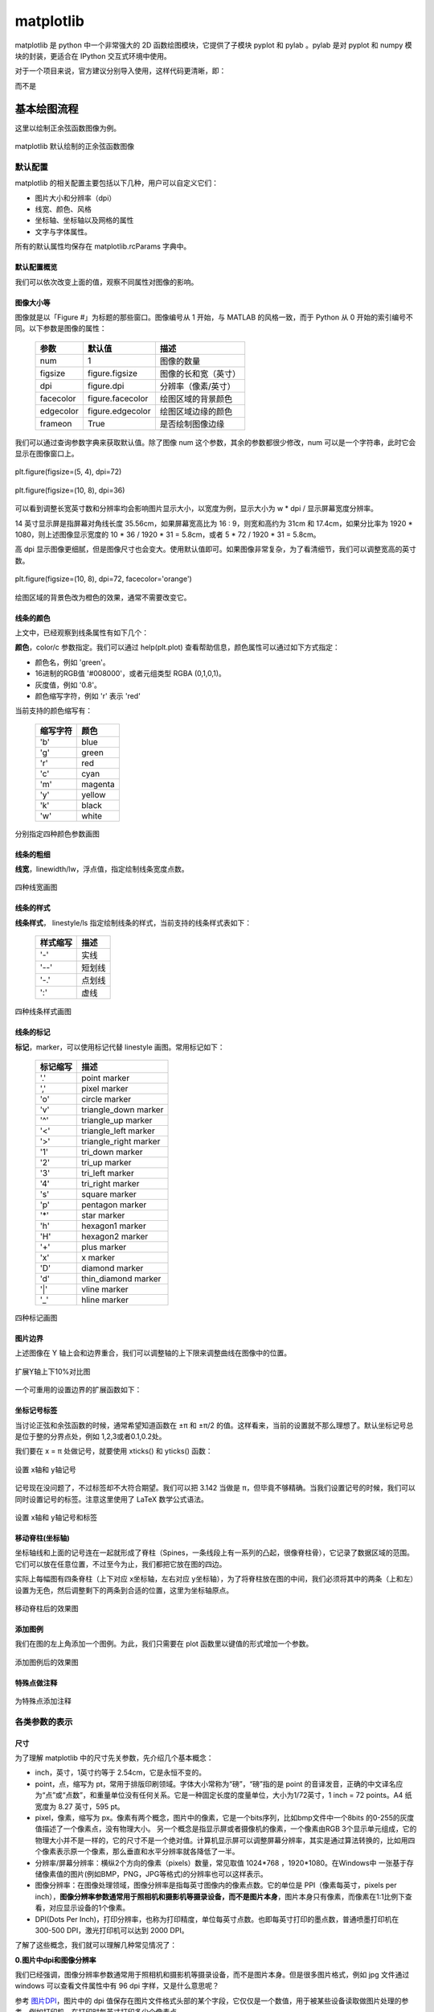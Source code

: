 matplotlib
================

matplotlib 是 python 中一个非常强大的 2D 函数绘图模块，它提供了子模块 pyplot 和 pylab 。pylab 是对 pyplot 和 numpy 模块的封装，更适合在 IPython 交互式环境中使用。

对于一个项目来说，官方建议分别导入使用，这样代码更清晰，即：

.. code-block:: python
  :linenos:
  :lineno-start: 0

  import numpy as np
  import matplotlib.pyplot as plt

而不是

.. code-block:: python
  :linenos:
  :lineno-start: 0

  import pylab as pl

基本绘图流程
------------------

这里以绘制正余弦函数图像为例。

.. code-block:: python
  :linenos:
  :lineno-start: 0
  
  # 分别导入 numpy 和 pyplot 模块
  import numpy as np
  import matplotlib.pyplot as plt
  
  # 生成 X 坐标，256个采样值足够图像平滑
  X = np.linspace(-np.pi, np.pi, 256, endpoint=True)

  # 生成 Y 坐标
  C,S = np.cos(X), np.sin(X)
  
  # 绘制正余弦
  plt.plot(X,S)
  plt.plot(X,C)
  
  # 显示图像
  plt.show()

.. figure:: imgs/sincos0.png
  :scale: 80%
  :align: center
  :alt: sincos0
  
  matplotlib 默认绘制的正余弦函数图像

默认配置
~~~~~~~~~~~~

matplotlib 的相关配置主要包括以下几种，用户可以自定义它们：

- 图片大小和分辨率（dpi）
- 线宽、颜色、风格
- 坐标轴、坐标轴以及网格的属性
- 文字与字体属性。

所有的默认属性均保存在 matplotlib.rcParams 字典中。

默认配置概览
`````````````

.. code-block:: python
  :linenos:
  :lineno-start: 0
  
  X = np.linspace(-np.pi, np.pi, 256, endpoint=True)
  C,S = np.cos(X), np.sin(X)

  # 创建一个宽10，高8 英寸（inches，1inch = 2.54cm）的图，并设置分辨率为72 (每英寸像素点数)
  plt.figure(figsize=(10, 8), dpi=72)

  # 创建一个新的 1 * 1 的子图，接下来的图样绘制在其中的第 1 块（也是唯一的一块）
  plt.subplot(1,1,1)
  
  # 绘制正弦曲线，使用绿色的、连续的、宽度为 1 （像素）的线条
  plt.plot(X, S, color="orange", linewidth=1.0, linestyle="-")
  
  # 绘制余弦曲线，使用蓝色的、连续的、宽度为 1 （像素）的线条
  plt.plot(X, C, color="blue", linewidth=1.0, linestyle="-")
  
  # 设置 x轴的上下限
  plt.xlim(-np.pi, np.pi)
  
  # 设置 x轴记号
  plt.xticks(np.linspace(-4, 4, 9, endpoint=True))
  
  # 设置 y轴的上下限
  plt.ylim(-1.0, 1.0)
  
  # 设置 y轴记号
  plt.yticks(np.linspace(-1, 1, 5, endpoint=True))
  
  # 在屏幕上显示
  plt.show()

我们可以依次改变上面的值，观察不同属性对图像的影响。

图像大小等
`````````````   

图像就是以「Figure #」为标题的那些窗口。图像编号从 1 开始，与 MATLAB 的风格一致，而于 Python 从 0 开始的索引编号不同。以下参数是图像的属性：

  ============= =================== ===========
  参数            默认值	          描述
  ============= =================== ===========
  num             1                 图像的数量
  figsize         figure.figsize    图像的长和宽（英寸）
  dpi             figure.dpi        分辨率（像素/英寸）
  facecolor       figure.facecolor  绘图区域的背景颜色
  edgecolor       figure.edgecolor  绘图区域边缘的颜色
  frameon         True              是否绘制图像边缘
  ============= =================== ===========

.. code-block:: python
  :linenos:
  :lineno-start: 0
  
  import matplotlib as mpl
  
  figparams = ['figsize', 'dpi', 'facecolor', 'edgecolor']
  for para in figparams:
      name = 'figure.' + para
      print(name + '\t:', mpl.rcParams[name])
  
  >>>
  figure.figsize  : [10.0, 8.0]
  figure.dpi      : 72.0
  figure.facecolor        : white
  figure.edgecolor        : white

我们可以通过查询参数字典来获取默认值。除了图像 num 这个参数，其余的参数都很少修改，num 可以是一个字符串，此时它会显示在图像窗口上。

.. figure:: imgs/sincosfg0.png
  :scale: 100%
  :align: center
  :alt: sincosfg0
  
  plt.figure(figsize=(5, 4), dpi=72)
  
.. figure:: imgs/sincosfg1.png
  :scale: 100%
  :align: center
  :alt: sincosfg1
  
  plt.figure(figsize=(10, 8), dpi=36)

可以看到调整长宽英寸数和分辨率均会影响图片显示大小，以宽度为例，显示大小为 w * dpi / 显示屏幕宽度分辨率。

14 英寸显示屏是指屏幕对角线长度 35.56cm，如果屏幕宽高比为 16 : 9，则宽和高约为 31cm 和 17.4cm，如果分比率为 1920 * 1080，则上述图像显示宽度的
10 * 36 / 1920 * 31 = 5.8cm，或者 5 * 72 / 1920 * 31 = 5.8cm。

高 dpi 显示图像更细腻，但是图像尺寸也会变大。使用默认值即可。如果图像非常复杂，为了看清细节，我们可以调整宽高的英寸数。

.. figure:: imgs/sincosfg2.png
  :scale: 80%
  :align: center
  :alt: sincosfg1
    
  plt.figure(figsize=(10, 8), dpi=72, facecolor='orange')

绘图区域的背景色改为橙色的效果，通常不需要改变它。

线条的颜色
````````````` 

.. code-block:: python
  :linenos:
  :lineno-start: 0
  
  plt.plot(X, S, color="orange", linewidth=1.0, linestyle="-")
  
上文中，已经观察到线条属性有如下几个：

**颜色**，color/c 参数指定。我们可以通过 help(plt.plot) 查看帮助信息，颜色属性可以通过如下方式指定：

- 颜色名，例如 'green'。
- 16进制的RGB值 '#008000'，或者元组类型 RGBA (0,1,0,1)。
- 灰度值，例如 '0.8'。
- 颜色缩写字符，例如 'r' 表示 'red'

当前支持的颜色缩写有：

  ==========  ========
  缩写字符    颜色
  ==========  ========
  'b'         blue
  'g'         green
  'r'         red
  'c'         cyan
  'm'         magenta
  'y'         yellow
  'k'         black
  'w'         white
  ==========  ========

.. code-block:: python
  :linenos:
  :lineno-start: 0

  plt.subplot(2,2,1)
  plt.plot(X, S, color='orange', linewidth=1.0, linestyle="-")
  plt.subplot(2,2,2)
  plt.plot(X, S, color='b', linewidth=1.0, linestyle="-")
  plt.subplot(2,2,3)
  plt.plot(X, S, color='0.8', linewidth=1.0, linestyle="-")
  plt.subplot(2,2,4)
  plt.plot(X, S, color='#003333', linewidth=1.0, linestyle="-")
  
.. figure:: imgs/sincolor0.png
  :scale: 80%
  :align: center
  :alt: sincolor0
  
  分别指定四种颜色参数画图

线条的粗细
`````````````

**线宽**，linewidth/lw，浮点值，指定绘制线条宽度点数。

.. code-block:: python
  :linenos:
  :lineno-start: 0
  
  plt.subplot(2,2,1)
  plt.plot(X, S, color='blue', linewidth=0.5, linestyle="-")
  plt.subplot(2,2,2)
  plt.plot(X, S, color='blue', linewidth=1.0, linestyle="-")
  plt.subplot(2,2,3)
  plt.plot(X, S, color='blue', linewidth=1.5, linestyle="-")
  plt.subplot(2,2,4)
  plt.plot(X, S, color='blue', linewidth=2.0, linestyle="-")
  
.. figure:: imgs/sinlw0.png
  :scale: 80%
  :align: center
  :alt: sinlw0
  
  四种线宽画图

线条的样式
````````````` 

**线条样式**， linestyle/ls 指定绘制线条的样式，当前支持的线条样式表如下：

  ================    ===============================
  样式缩写            描述
  ================    ===============================
    '-'               实线
    '--'              短划线
    '-.'              点划线
    ':'               虚线
  ================    ===============================

.. code-block:: python
  :linenos:
  :lineno-start: 0
  
  linestyles = ['-', '--', '-.', ':']
  for i in range(1, 5, 1):
      plt.subplot(2,2,i)
      plt.plot(X, S, color='blue', linewidth=1.0, linestyle=linestyles[i-1])

.. figure:: imgs/sinls0.png
  :scale: 80%
  :align: center
  :alt: sinls0
  
  四种线条样式画图

线条的标记
````````````` 

**标记**，marker，可以使用标记代替 linestyle 画图。常用标记如下：

  ================    ===============================
  标记缩写            描述
  ================    ===============================
    '.'               point marker
    ','               pixel marker
    'o'               circle marker
    'v'               triangle_down marker
    '^'               triangle_up marker
    '<'               triangle_left marker
    '>'               triangle_right marker
    '1'               tri_down marker
    '2'               tri_up marker
    '3'               tri_left marker
    '4'               tri_right marker
    's'               square marker
    'p'               pentagon marker
    '*'               star marker
    'h'               hexagon1 marker
    'H'               hexagon2 marker
    '+'               plus marker
    'x'               x marker
    'D'               diamond marker
    'd'               thin_diamond marker
    '|'               vline marker
    '_'               hline marker
  ================    ===============================
  
.. code-block:: python
  :linenos:
  :lineno-start: 0
  
  # 降低X坐标数量，以观察标记的作用
  X = np.linspace(-np.pi, np.pi, 56, endpoint=True)
  ......
  markers = ['.', ',', 'o', 'v']
  for i in range(1, 5, 1):
      plt.subplot(2,2,i)
      plt.plot(X, S, color='blue', linewidth=0.0, marker=markers[i-1])

.. figure:: imgs/sinmark0.png
  :scale: 80%
  :align: center
  :alt: sinmark0
  
  四种标记画图

图片边界
``````````

上述图像在 Y 轴上会和边界重合，我们可以调整轴的上下限来调整曲线在图像中的位置。

.. code-block:: python
  :linenos:
  :lineno-start: 0
  
  # 设置 x轴的上下限
  plt.xlim(-np.pi, np.pi)
  
  # 设置 y轴的上下限
  plt.ylim(-1.0, 1.0)

.. code-block:: python
  :linenos:
  :lineno-start: 0  
  
  # 扩展 y轴的上下限 10%
  plt.ylim(-1.1, 1.1)

.. figure:: imgs/sincosadjust.png
  :scale: 80%
  :align: center
  :alt: sincosadjust
  
  扩展Y轴上下10%对比图

一个可重用的设置边界的扩展函数如下：

.. code-block:: python
  :linenos:
  :lineno-start: 0
  
  def scope_adjust(X, axis='X', scale=0.1):
      xmin, xmax = X.min(), X.max()
      
      dx = (xmax - xmin) * scale
      if axis == 'X':
          plt.xlim(xmin - dx, xmax + dx)
      else:
          plt.ylim(xmin - dx, xmax + dx)
  
  # 扩展 x 轴边界 10%
  def xscope_adjust(X):
      scope_adjust(X, 'X')
  
  # 扩展 y 轴边界 10%   
  def yscope_adjust(Y):
      scope_adjust(Y, 'Y')

坐标记号标签
````````````

当讨论正弦和余弦函数的时候，通常希望知道函数在 ±π 和 ±π/2 的值。这样看来，当前的设置就不那么理想了。默认坐标记号总是位于整的分界点处，例如 1,2,3或者0.1,0.2处。

我们要在 x = π 处做记号，就要使用 xticks() 和 yticks() 函数：

.. code-block:: python
  :linenos:
  :lineno-start: 0
  
  # 设置 x轴记号
  plt.xticks([-np.pi, -np.pi/2, 0, np.pi/2, np.pi])
  
  # 设置 y轴记号
  plt.yticks([-1, 0, +1])

.. figure:: imgs/sincoslabel0.png
  :scale: 80%
  :align: center
  :alt: sincoslabel
  
  设置 x轴和 y轴记号

记号现在没问题了，不过标签却不大符合期望。我们可以把 3.142 当做是 π，但毕竟不够精确。当我们设置记号的时候，我们可以同时设置记号的标签。注意这里使用了 LaTeX 数学公式语法。

.. code-block:: python
  :linenos:
  :lineno-start: 0
    
  # 设置 x轴记号和标签  
  plt.xticks([-np.pi, -np.pi/2, 0, np.pi/2, np.pi],
             [r'$-\pi$', r'$-\pi/2$', r'$0$', r'$+\pi/2$', r'$+\pi$'])
  
  # 设置 y轴记号和标签
  plt.yticks([-1, 0, +1], [r'$-1$', r'$0$', r'$+1$'])

.. figure:: imgs/sincoslabel1.png
  :scale: 80%
  :align: center
  :alt: sincoslabel
  
  设置 x轴和 y轴记号和标签

移动脊柱(坐标轴)
````````````````````

坐标轴线和上面的记号连在一起就形成了脊柱（Spines，一条线段上有一系列的凸起，很像脊柱骨），它记录了数据区域的范围。它们可以放在任意位置，不过至今为止，我们都把它放在图的四边。

实际上每幅图有四条脊柱（上下对应 x坐标轴，左右对应 y坐标轴），为了将脊柱放在图的中间，我们必须将其中的两条（上和左）设置为无色，然后调整剩下的两条到合适的位置，这里为坐标轴原点。

.. code-block:: python
  :linenos:
  :lineno-start: 0

  ax = plt.gca()
  ax.spines['left'].set_color('none')
  ax.spines['top'].set_color('none')
  ax.xaxis.set_ticks_position('bottom')
  ax.spines['bottom'].set_position(('data', 0))
  ax.yaxis.set_ticks_position('right')
  ax.spines['right'].set_position(('data', 0))

.. figure:: imgs/sincospine.png
  :scale: 80%
  :align: center
  :alt: sincospine
  
  移动脊柱后的效果图

添加图例
`````````````

我们在图的左上角添加一个图例。为此，我们只需要在 plot 函数里以键值的形式增加一个参数。

.. code-block:: python
  :linenos:
  :lineno-start: 0

  plt.plot(X, S, color='orange', linewidth=1.0, linestyle='-', label='sin(x)')
  plt.plot(X, C, color='blue', linewidth=1.0, linestyle='-', label='cos(x)')
  plt.legend(loc='upper left', fontsize='large')

.. figure:: imgs/sincoslegend.png
  :scale: 80%
  :align: center
  :alt: sincoslegend
  
  添加图例后的效果图

特殊点做注释
```````````````

.. code-block:: python
  :linenos:
  :lineno-start: 0

  t = 2 * np.pi / 3
  
  # 两个坐标点，画一条竖线
  plt.plot([t,t],[0,np.cos(t)], color ='blue', linewidth=1.5, linestyle="--")
  # 在竖线一端画一个点，颜色 blue，30个像素宽 
  plt.scatter([t,],[np.cos(t),], 30, color ='blue')
  # 在特定点添加注释
  plt.annotate(r'$\sin(\frac{2\pi}{3})=\frac{\sqrt{3}}{2}$',
               xy=(t,np.sin(t)), xycoords='data',
               xytext=(+10, +30), textcoords='offset points', fontsize=16,
               arrowprops=dict(arrowstyle="->", connectionstyle="arc3,rad=.2"))

  plt.plot([t,t],[0,np.sin(t)], color ='orange', linewidth=1.5, linestyle="--")
  plt.scatter([t,],[np.sin(t),], 30, color ='orange')

  plt.annotate(r'$\cos(\frac{2\pi}{3})=-\frac{1}{2}$',
               xy=(t, np.cos(t)), xycoords='data',
               xytext=(-90, -50), textcoords='offset points', fontsize=16,
               arrowprops=dict(arrowstyle="->", connectionstyle="arc3,rad=.2"))

.. figure:: imgs/sincosmark.png
  :scale: 80%
  :align: center
  :alt: sincosmark
  
  为特殊点添加注释

各类参数的表示
~~~~~~~~~~~~~~~

尺寸
```````````````

为了理解 matplotlib 中的尺寸先关参数，先介绍几个基本概念：

- inch，英寸，1英寸约等于 2.54cm，它是永恒不变的。
- point，点，缩写为 pt，常用于排版印刷领域。字体大小常称为“磅”，“磅”指的是 point 的音译发音，正确的中文译名应为“点”或“点数”，和重量单位没有任何关系。它是一种固定长度的度量单位，大小为1/72英寸，1 inch = 72 points。A4 纸宽度为 8.27 英寸，595 pt。
- pixel，像素，缩写为 px。像素有两个概念，图片中的像素，它是一个bits序列，比如bmp文件中一个8bits 的0-255的灰度值描述了一个像素点，没有物理大小。 另一个概念是指显示屏或者摄像机的像素，一个像素由RGB 3个显示单元组成，它的物理大小并不是一样的，它的尺寸不是一个绝对值。计算机显示屏可以调整屏幕分辨率，其实是通过算法转换的，比如用四个像素表示原一个像素，那么垂直和水平分辨率就各降低了一半。
- 分辨率/屏幕分辨率：横纵2个方向的像素（pixels）数量，常见取值 1024*768 ，1920*1080。在Windows中 一张基于存储像素值的图片(例如BMP，PNG，JPG等格式)的分辨率也可以这样表示。
- 图像分辨率：在图像处理领域，图像分辨率是指每英寸图像内的像素点数。它的单位是 PPI（像素每英寸，pixels per inch），**图像分辨率参数通常用于照相机和摄影机等摄录设备，而不是图片本身**，图片本身只有像素，而像素在1:1比例下查看，对应显示设备的1个像素。
- DPI(Dots Per Inch)，打印分辨率，也称为打印精度，单位每英寸点数。也即每英寸打印的墨点数，普通喷墨打印机在 300-500 DPI，激光打印机可以达到 2000 DPI。

了解了这些概念，我们就可以理解几种常见情况了：

**0.图片中dpi和图像分辨率**

我们已经强调，图像分辨率参数通常用于照相机和摄影机等摄录设备，而不是图片本身。但是很多图片格式，例如 jpg 文件通过 windows 可以查看文件属性中有 96 dpi 字样，又是什么意思呢？

参考 `图片DPI <https://convert.town/image-dpi>`_，图片中的 dpi 值保存在图片文件格式头部的某个字段，它仅仅是一个数值，用于被某些设备读取做图片处理的参考，例如打印机，在打印时每英寸打印多少个像素点。

JPG, PNG, TIF, BMP 和 ICO 均支持设置图片文件的 dpi 参数。该参数不影响图片的分辨率，分辨率与像素数量有关。

**1.图片像素和屏幕显示大小**

一张图片在屏幕上显示的大小是由图片像素数和屏幕尺寸以及屏幕分辨率共同决定。例如一张图片分辨率是640x480，这张图片在屏幕上默认按1:1显示，水平方向有640个像素点，垂直方向有480个像素点。

14英寸的16:9屏幕，也即显示屏对角线长度 35.56cm = 14 inch * 2.54cm/inch，屏幕宽高比为 16 : 9，根据勾股定理宽和高约为 31cm 和 17.4cm，如果分比率为 1920 * 1080，则图像显示宽度 640 / 1920 * 31 = 10.33cm，高度为 480 /1080 * 17.4 = 7.73cm。

如果分辨率是 1600*900，则显示的图片尺寸约为 640 / 1600 * 31 = 12.40cm 和 480 / 900 * 17.4 = 9.28cm。

.. code-block:: python
  :linenos:
  :lineno-start: 0

  def scatter_create_test_graph(): 
      plt.figure(figsize=(6.4, 4.8), dpi=100)
      ax.set_ylim(0, 2)
      ax.set_xlim(0, 2)
      plt.xticks([0, 1, 2])
      plt.yticks([0, 1, 2])
      plt.scatter(1, 1)
      plt.savefig(filename="test.jpg", format='jpg', facecolor='orange')

以上代码生成一张640*480的JPG图片，背景为橘黄色。

.. figure:: imgs/640480.jpg
  :scale: 80%
  :align: center
  :alt: 640*480
  
  一张 640 * 480 的JPG图片

上图是一张640*480的JPG图片，为了避免网页对图片缩放，可以先保存它并用画图编辑器在**不缩放**的情况下查看它，根据电脑显示屏的分辨率来换算它的宽和高，然后对比用尺子在屏幕上测量的结果，大小是一定不会错的。

总结：1:1显示时，图片的像素点和屏幕的像素点是一一对应的，在同一台设备上，图片分辨率越高（图片像素越多），图片显示面积越大；图片分辨率越低，图片显示面积越小。对于同一张图片，屏幕分辨率越高，显示越小，屏幕分辨率越低，显示越大。对图片进行放大或者缩小显示时，计算机通过算法对图像进行了像素补足或者压缩。

图像是否清晰与图像分辨率有关。显示器是否能显示清晰的图片需同时考虑屏幕尺寸和分辨率大小，屏幕尺寸相同时，分辨率越高显示越清晰。

**2.图片像素和打印**

DPI(Dots Per Inch)，打印分辨率用于描述打印精度，这里的 Dot 对于使用计算机打印图片来讲就是 Pixel。也即用一个打印墨点打印一个图像像素。通常 300 DPI是照片打印的标准。

照片规格通常用“寸”表示，它是指照片长方向上的边长英寸数，一般四舍五入取整数表示。

======== ========= =========== =============
照片规格  英寸表示  厘米       图片像素(最低)
======== ========= =========== =============
5寸       5 * 3    12.7 * 8.9    1200 * 840
6寸       6 * 4    15.2 * 10.2   1440 * 960
7寸       7 * 5    17.8 * 12.7   1680 * 1200
8寸       8 * 6    20.3 * 15.2   1920 * 1440
10寸      10 * 8   25.4 * 20.3   2400 * 1920
12寸      12 * 10  30.5 * 20.3   2500 * 2000
15寸      15 * 10  38.1 * 25.4   3000 * 2000
======== ========= =========== =============

图片像素的要求为何是最低呢？因为当图片过大时，打印驱动会帮我们压缩像素来适应打印机的DPI要求，但是如果图片像素不足于一个像素对应一个墨点，驱动就要进行像素插值，导致图片模糊。

**3.matplotlib中的dpi**，matplotlib 不是打印机，为何需要 DPI 参数？实际上在 matplotlib 中，figure 对象被当作一张打印纸，而 matplotlib 的绘图引擎(backend)就是打印机。

图片的数字化，也即将图片存储为数据有两种方案：

- 位图，也被称为光栅图。即是以自然的光学的眼光将图片看成在平面上密集排布的点的集合。每个点发出的光有独立的频率和强度，反映在视觉上，就是颜色和亮度。这些信息有不同的编码方案，最常见的就是RGB。根据需要，编码后的信息可以有不同的位(bit)数——位深。位数越高，颜色越清晰，对比度越高；占用的空间也越大。另一项决定位图的精细度的是其中点的数量。一个位图文件就是所有构成其的点的数据的集合，它的大小自然就等于点数乘以位深。位图格式是一个庞大的家族，包括常见的JPEG/JPG, GIF, TIFF, PNG, BMP。

- 矢量图。它记录其中展示的模式而不是各个点的原始数据。它将图片看成各个“对象”的组合，用曲线记录对象的轮廓，用某种颜色的模式描述对象内部的图案（如用梯度描述渐变色）。比如一张留影，被看成各个人物和背景中各种景物的组合。这种更高级的视角，正是人类看世界时在意识里的反映。矢量图格式有CGM, SVG, AI (Adobe Illustrator), CDR (CorelDRAW), PDF, SWF, VML等等。

matplotlib 支持将图像保存为 eps, jpeg, jpg, pdf, pgf, png, ps, raw, rgba, svg, svgz, tif, tiff 格式。如果要生成 jpg 文件就相当于“打印”一张图像到 figure 打印纸上。

matplotlib 在“打印”位图时需要 DPI 来指示如何把逻辑图形转换为像素。打印纸的大小由 figsize 参数指定，单位 pt(point)，这与现实中的纸张单位一致，而 dpi 参数决定了在 1 inch (72pts) 要生成的像素数。

.. code-block:: python
  :linenos:
  :lineno-start: 0
  
  plt.figure(figsize=(6.4, 4.8), dpi=100)

如果 dpi 为 72，那么一个 point 就对应 jpg 中的一个 pixel，如果 dpi 为 100，则一个 point 对应 jpg 中的 100/72 pixels。注意这里没有尺寸(位图图像无法用尺寸描述，只能用分辨率描述)的对应关系，只有个数的对应关系。

以下关系总是成立：

.. code-block:: python
  :linenos:
  :lineno-start: 0

  1 point == fig.dpi/72 pixels

matplotlib 在生成矢量图时总是使用72dpi，而忽略用户指定的dpi参数，矢量图中只保存宽和高，也即figsize参数，单位pt。 

.. code-block:: sh
  :linenos:
  :lineno-start: 0
  
  <svg height="345pt" version="1.1" viewBox="0 0 460 345" 
   width="460pt" xmlns="http://www.w3.org/2000/svg" 
   xmlns:xlink="http://www.w3.org/1999/xlink">

一张 figsize=(6.4, 4.8) 参数生成的 svg 图片文件中指定了宽 width = 6.4 * 72 = 460pt，高 height = 4.8 * 72 = 345pt。即便我们认为指定了 dpi = 100，生成的 svg 图片的宽高不会有任何改变。

**dpi对生成位图的影响**

我们知道 fig.dpi 参数对矢量图的大小没有影响，而对位图有影响。考虑如下两张图片：

.. figure:: imgs/test72.jpg
  :scale: 100%
  :align: center
  :alt: test72

  plt.figure(figsize=(5, 4), dpi=72)

.. figure:: imgs/test36.jpg
  :scale: 100%
  :align: center
  :alt: test36

  plt.figure(figsize=(10, 8), dpi=36)

图片的宽和高像素数是一致的，但是 dpi = 72 时图片明显清晰，所以 dpi 参数会影响图片中的字体大小和线条粗细，当 dpi 小时，系统会选择小字体和细线条，dpi 大时则相反。

point 和 pixel
````````````````

由于以下关系总是成立，强烈建议将 fig.dpi 设置为 72，并保存为 svg 矢量格式，这会为处理一些关于尺寸的函数参数提供方便。此时计算时生成图片时这些参数就会直接对应（从屏幕上观察）到生成的图片上的元素的长宽或者字体大小上。 

.. code-block:: python
  :linenos:
  :lineno-start: 0

  1 point == fig.dpi/72 pixels

这些参数包括 markersize，linewidth，markeredgewidth，scatter中的 s 参数和坐标系统相关参数，例如注释的相对坐标 textcoords。

这些参数的单位通常为 points。唯一例外的是 scatter() 函数中的 s 参数。

s 参数可以为一个标量或 array_like，shape(n,)，指定绘制点的大小，默认值 rcParams [‘lines.markersize’]^2。注意这里的平方，所以 s 是指的标记所占面积的像素数。

.. code-block:: python
  :linenos:
  :lineno-start: 0
  
  plt.figure(figsize=(8,4), dpi=72)
  
  plt.plot([0],[1], marker="o", markersize=30)
  plt.plot([0.2, 1.8], [1, 1], linewidth=30)
  plt.scatter([2],[1], s=30**2)
  
  plt.annotate('plt.plot([0],[1], marker="o", markersize=30)',
              xy=(0, 1), xycoords='data',
              xytext=(0, 70), textcoords='offset points',fontsize=12,
              arrowprops=dict(arrowstyle="->", connectionstyle="arc3,rad=.2"))
  ......
  plt.rcParams['font.sans-serif']=['SimHei']
  plt.rcParams['axes.unicode_minus'] = False  # 解决保存图像是负号'-'显示为方块的问题
  plt.annotate('ABC123abc 30号中文字体', xy=(0.2, 1), xycoords='data',
               xytext=(-10,-10), textcoords='offset pixels', fontsize=30)
  
  plt.savefig(filename="markersize.svg", format='svg')

.. figure:: imgs/markersize.svg
  :scale: 100%
  :align: center
  :alt: markersize

  scatter 中的 s 参数和 plot 中的 markersize 参数关系

由上图可以得到以下几点结论：

- scatter 中的 s 参数和 plot 中的 markersize 参数关系为，s = markersize^2，markersize = linewidth。
- s 是指的标记所占面积的像素数。所以可以开根号求出高度或者宽度的 point 值。
- markersize 和 linewidth 单位均是 points，当 dpi 设置为 72 时，它们的单位等同于 pixels。
- 可以看到字体大小 fontsize 单位是 points，和 markersize ，linewidth 是一致的。
- dpi 设置为 72 时，textcoords='offset points' 和 textcoords='offset pixels' 是等价的。

如果 dpi 设置超过 72，相对于生成的像素增多，图片显示出来会增大，否则显示会变小。

生成的图像分辨率就是 fig.dpi，Windows 中显示的分辨率为图像的宽和高，对应 dpi * figsize。

颜色
````````````

颜色参数通常为 color 或者 c，它们有几种形式，参考 线条的颜色。在不同的函数中，它们格式基本是通用的。

.. _marker:

marker
```````

**标记**，marker，可以使用 marker 标记坐标点。所有标记如下：

  ================    ===============================
  标记缩写            描述
  ================    ===============================
    '.'               point marker
    ','               pixel marker
    'o'               circle marker
    'v'               triangle_down marker
    '^'               triangle_up marker
    '<'               triangle_left marker
    '>'               triangle_right marker
    '1'               tri_down marker
    '2'               tri_up marker
    '3'               tri_left marker
    '4'               tri_right marker
    's'               square marker
    'p'               pentagon marker
    '*'               star marker
    'h'               hexagon1 marker
    'H'               hexagon2 marker
    '+'               plus marker
    'x'               x marker
    'D'               diamond marker
    'd'               thin_diamond marker
    '|'               vline marker
    '_'               hline marker
  ================    ===============================

.. figure:: imgs/markers.png
  :scale: 80%
  :align: center
  :alt: markers
  
  各类标记对应的图形

matplotlib.markers.MarkerStyle 类定义标记和标记的各种样式。可以看到 1-11 个数字也可作为标记，它们表示的图形中心不对应坐标点，而是图形的一个边对应坐标点。

.. code-block:: python
  :linenos:
  :lineno-start: 0
  
  # print(mpl.markers.MarkerStyle().markers)      # 所有支持的标记
  print(mpl.markers.MarkerStyle().filled_markers) # 可填充的标记
  print(mpl.markers.MarkerStyle().fillstyles)     # 填充类型

  >>>
  ('o', 'v', '^', '<', '>', '8', 's', 'p', '*', 'h', 'H', 'D', 'd', 'P', 'X')
  ('full', 'left', 'right', 'bottom', 'top', 'none')

.. figure:: imgs/markerfill.png
  :scale: 80%
  :align: center
  :alt: markerfill
  
  支持填充的标记使用不同填充样式对应的图形

matplotlib各类对象
~~~~~~~~~~~~~~~~~~

在 Matplotlib 里面：

- figure（plt.Figure 类的一个实例）可以被看成是一个能够容纳各种坐标轴、图形、文字和标签的容器，好比作画的画布，或者一张打印纸。
- axes（plt.Axes 类的一个实例） 是一个带有刻度和标签的矩形，最终会包含所有可视化的图形元素。 

通常会用变量 fig 表示一个图形实例，用变量 ax 表示一个坐标轴实例或一组坐标轴实例。创建好坐标轴之后， 就可以用 ax.plot 画图了。 

.. code-block:: python
  :linenos:
  :lineno-start: 0
  
  fig = plt.figure()
  ax = plt.axes()
  x = np.linspace(0, np.pi*4, 256)
  ax.plot(x, np.sin(x));
  
  plt.plot(x, np.cos(x));
  plt.show()

也可以使用 plt.plot() 来作图，它对 ax.plot() 进行了封装。如果要在 figure 上创建多个图像元素，只要重复调用 plot 等画图命令即可。

.. figure:: imgs/mpl/axplot.png
  :scale: 80%
  :align: center
  :alt: axplot
  
  使用ax对象和plt.plot绘图

坐标轴
```````````

关闭坐标轴标签：

.. code-block:: python
  :linenos:
  :lineno-start: 0
  
  plt.xticks([]) # 关闭 x 轴标签
  plt.yticks([]) # 关闭 y 轴标签

.. figure:: imgs/mpl/axisoff.png
  :scale: 80%
  :align: center
  :alt: axisoff
  
  关闭X轴和Y轴标签

关闭坐标轴将同时关闭标签：

.. code-block:: python
  :linenos:
  :lineno-start: 0
  
  plt.axis('off') 

.. figure:: imgs/mpl/axisoffall.png
  :scale: 80%
  :align: center
  :alt: axisoffall
  
  关闭坐标轴

以下操作等价于关闭 x/y 轴标签：

.. code-block:: python
  :linenos:
  :lineno-start: 0
  
  frame = plt.gca() # get current axis
  frame.axes.get_yaxis().set_visible(False) # y 轴不可见
  frame.axes.get_xaxis().set_visible(False) # x 轴不可见

注意，类似的这些操作需要将其置于 plt.show() 之前 plt.imshow() 之后。

设置坐标轴区间：

.. code-block:: python
  :linenos:
  :lineno-start: 0
  
  plt.xlim(xmin, xmax)  #设置坐标轴的最大最小区间
  plt.ylim(ymin, ymax)#设置坐标轴的最大最小区间

设置图形标签：

.. code-block:: python
  :linenos:
  :lineno-start: 0
  
  plt.plot(x, np.sin(x))
  plt.title("A Sine Curve") # 坐标轴标题
  plt.xlabel("x")           # x 轴标签
  plt.ylabel("sin(x)")      # y 轴标签

annotate注释
~~~~~~~~~~~~~~

annotate() 注释可以将文本放于任意坐标位置。

::
  
  matplotlib.pyplot.annotate(s, xy, *args, **kwargs)

- s，要注释的文本字符串
- xy，(float, float) 要注释的坐标
- xycoords，指定 xy 坐标系统，默认 data。
- xytext，(float, float)，注释要放置的坐标，如果不提供则使用 xy。textcoords 参数指定 xytext 如何使用。
- textcoords，指定 xytext 坐标与 xy 之间的关系。如果不提供，则使用 xycoords。
- ha /horizontalalignment，水平对齐，和点 xy 的水平对齐关系。取值 'center', 'right' 或 'left'。
- va /verticalalignment，垂直对齐，和点 xy 的垂直对齐关系。取值 'center', 'top', 'bottom', 'baseline' 或 'center_baseline'。
- \*\*kwargs 	参数可以是  `matplotlib.text.Text <https://matplotlib.org/api/text_api.html#matplotlib.text.Text>`_ 中的任意属性，例如 color。

  =================  =====================================
  xycoords 值        坐标系统
  =================  =====================================
  'figure points'    距离图形左下角点数
  'figure pixels'    距离图形左下角像素数
  'figure fraction'  0,0 是图形左下角，1,1 是右上角
  'axes points'      距离轴域左下角的点数量
  'axes pixels'      距离轴域左下角的像素数量
  'axes fraction'    0,0 是轴域左下角，1,1 是右上角
  'data'             使用轴域数据坐标系
  'polar'            极坐标
  =================  =====================================

  ===============  =====================================
  textcoords 取值  描述
  ===============  =====================================
  'offset points'  相对于 xy 进行值偏移(inch)
  'offset pixels'  相对于 xy 进行像素偏移
  ===============  =====================================

注释位置
`````````````````

.. code-block:: python
  :linenos:
  :lineno-start: 0
  
  def annotate():
      
      fig = plt.figure(dpi=72, facecolor='#dddddd')
      ax = fig.add_subplot(111, autoscale_on=False, xlim=(-1, 5), ylim=(-3, 5))
      plt.rcParams['font.sans-serif']=['SimHei']
      
      t = np.arange(0.0, 5.0, 0.01)
      s = np.cos(2 * np.pi * t)
      line, = ax.plot(t, s)
      
      # 相对于图像最左下角的偏移像素数，未提供xytext，则表示注释在xy点
      ax.annotate('1.figure pixels',
                  xy=(0, 0), xycoords='figure pixels', color='r', fontsize=16)
      
      # 相对于图像最左下角的偏移点数，由于 dpi=72，这里与'figure pixels' 效果相同
      ax.annotate('2.figure points',
                  xy=(0, 50), xycoords='figure points', color='r', fontsize=16)
      
      # 使用轴域数据坐标系，也即 2,1 相对于坐标原点 (0,0)，注释位置再相对于xy 偏移 xytext
      ax.annotate('3.data',
                  xy=(2, 1), xycoords='data',
                  xytext=(-15, 25), textcoords='offset points',
                  arrowprops=dict(facecolor='black', shrink=0.05),
                  horizontalalignment='right', verticalalignment='top',
                  color='r')
      
      # 整个图像的左下角为 0,0，右上角为1,1，xy 在[0-1] 之间取值
      ax.annotate('4.figure fraction',
                  xy=(0.0, .95), xycoords='figure fraction',
                  horizontalalignment='left', verticalalignment='top',
                  fontsize=16, color='r')
  
      # 0,0 是轴域左下角，1,1 是轴域右上角
      ax.annotate('5.axes fraction',
                  xy=(3, 1), xycoords='data',
                  xytext=(0.8, 0.95), textcoords='axes fraction',
                  arrowprops=dict(facecolor='black', shrink=0.05),
                  horizontalalignment='right', verticalalignment='top',
                  color='r')
  
          
      # xy被注释点使用轴域偏移 'axes fraction', xytext使用相对偏移
      ax.annotate('6.pixel offset from axes fraction',
                  xy=(1, 0), xycoords='axes fraction',
                  xytext=(-20, 20), textcoords='offset pixels',
                  horizontalalignment='right',
                  verticalalignment='bottom', color='r')
  
      plt.show()
    
.. figure:: imgs/mpl/annotatecoords.png
  :scale: 80%
  :align: center
  :alt: annotatecoords
  
  使用各类坐标系统进行注释

对于上图，有几点需要说明：

- matplotlib 中有两个区域，图形区域（整个图形区域，包括灰色和白色两部分）；轴域，上图中的白色部分。
- 每个区域有自己的坐标系统，左下角均为 (0, 0)，可以使用点或者像素偏移，或者指定 fraction 坐标，此时右上角坐标值为 (1,1)，整个区域的坐标用[0-1]之间的小数表示。 
- xycoords 值中 'figure points' 和 'figure pixels' 相对于图形区域左下角偏移点和像素数。
- xycoords 值中 'figure fraction' 直接指定图形区域的 fraction 小数坐标 。
- xycoords 值中 'axes points'，'axes pixels' 和 'axes fraction' 类似。
- xycoords 值中 'data' 指定使用轴域数据坐标系。

坐标点注释
``````````````````

.. code-block:: python
  :linenos:
  :lineno-start: 0
  
  def scatter_create_annotate_graph(): 
      x = np.array([i for i in range(10)])
      y = [0,1,2,3,4,4,3,2,1,0]
      plt.figure(figsize=(10,10))
      
      plt.scatter(x, y, marker='s', s = 50)
      for x, y in zip(x, y):
          plt.annotate('(%s,%s)'%(x,y), xy=(x,y), xytext=(0, -5), 
                       textcoords = 'offset pixels', ha='left', va='top')
      plt.show()

.. figure:: imgs/ano.png
  :scale: 80%
  :align: center
  :alt: ano

  对坐标点进行注释

添加箭头
`````````````````

可以通过参数 arrowprops 在注释文本和注释点之间添加箭头。

=============== ==============
arrowprops属性 	   描述
=============== ==============
width 	        箭头的宽度，以点为单位
frac 	          箭头的头部所占据的比例
headwidth 	    箭头的头部宽度，以点为单位
shrink 	        收缩箭头头部和尾部，使其离注释点和注释文本多一些距离
=============== ==============

.. code-block:: python
  :linenos:
  :lineno-start: 0
  
  def annotate_arrow():
      plt.figure(dpi=72)
      plt.xticks([0, 1, 2, 3], ['width','headwidth','shrink',''], fontsize=16)
      plt.yticks([0, 1, 1.4], ['']*3)
  
      ax = plt.gca()
      ax.spines['left'].set_color('none')
      ax.spines['top'].set_color('none')
      ax.spines['bottom'].set_color('none')
      ax.spines['right'].set_color('none')
      
      # 调整箭头的宽度
      for i in [1, 2, 4, 6, 8, 10]:
          plt.annotate('annotate' + str(i), xy=(0, i/8), xycoords='data',
                       arrowprops=dict(facecolor='black', shrink=0.0, width=i, headwidth=20),
                       xytext=(50, i/8), textcoords='offset pixels', fontsize=16)
      # 调整箭头的箭头宽度
      for i in [1, 2, 4, 6, 8, 10]:
          plt.annotate('annotate' + str(i), xy=(1, i/8), xycoords='data',
                       arrowprops=dict(facecolor='r', edgecolor='r', shrink=0.0, 
                       width=3, headwidth=i*2),
                       xytext=(50, i/8), textcoords='offset pixels', fontsize=16)
      # 调整箭头的收缩比
      for i in [1, 2, 4, 6, 8, 10]:
          plt.annotate('annotate' + str(i), xy=(2, i/8), xycoords='data',
                       arrowprops=dict(facecolor='m', edgecolor='m', shrink=0.01 * i, 
                       width=3, headwidth=20),
                       xytext=(50, i/8), textcoords='offset pixels', fontsize=16)
      plt.show()

.. figure:: imgs/mpl/annotatearrows.png
  :scale: 80%
  :align: center
  :alt: annotatearrows

  调节箭头各个参数的效果图

箭头样式
``````````````

matplotlib 内置了丰富的箭头样式，参考 `注释箭头 <https://matplotlib.org/tutorials/text/annotations.html?highlight=arrowprops#annotating-with-arrow>`_。

绘图风格
~~~~~~~~

可以通过 plt.style 设置绘图风格，它们存放在 plt.style.available 列表中。

.. code-block:: python
  :linenos:
  :lineno-start: 0
  
  print(mpl.__version__)
  print(plt.style.available[:5])

  >>>
  2.0.2
  ['bmh', 'classic', 'dark_background', 'fivethirtyeight', 'ggplot']

在 matplotlib 2.0.2 版本上支持 23 中不同的绘图风格。

如果要恢复默认的绘图风格，请使用 mpl.rcParams.update(mpl.rcParamsDefault)。

.. code-block:: python
  :linenos:
  :lineno-start: 0

  #plt.style.use('classic')          # 定义全局绘图风格  
  plt.figure(figsize=(16,25), dpi=72)
  index = 1
  for style in plt.style.available:
      with plt.style.context(style): # 使用绘图风格上下文
          plt.subplot(6,4,index)
          plt.plot([1,2])
          plt.scatter(1,2)
          plt.title('Style{}:'.format(index) + style)
          index+=1
  plt.show()

如果使用 `plt.style.use(style)` 则作用到全局，使用绘图风格上下文管理器（context manager） `plt.style.context(style)` 临时切换绘图风格。

一些知名的常用绘图风格：

- classic，matplotlib 仿照 matlab 的经典风格。
- FiveThirtyEight 风格模仿著名网站 FiveThirtyEight（http://fivethirtyeight.com） 的绘图风格。 
- ggplot风格，R 语言的 ggplot 是非常流行的可视化工具。
- bmh风格，源于在线图书  Probabilistic Programming and Bayesian Methods for Hackers（http://bit.ly/2fDJsKC）。整本书的图形都是用 Matplotlib 创建的， 通过一组 rc 参数创建了一种引人注目的绘图风格，它被 bmh 风格继承了。
- dark_background 风格：用黑色背景而非白色背景往往会取得更好的效果。它就是为此设计的。
- grayscale 灰度风格：有时可能会做一些需要打印的图形，不能使用彩色。 这时使用它效果最好。
- Seaborn 系列风格，灵感来自 Seaborn 程序库，Seaborn 程序对 Matplotlib 进行了高层的API封装，从而使得作图更加容易。seaborn-whitegrid 带网格显示。

.. figure:: imgs/mpl/mplstyles.png
  :scale: 80%
  :align: center
  :alt: mplstyles

  不同绘图风格效果图

带网格作图
``````````````

.. code-block:: python
  :linenos:
  :lineno-start: 0
  
  plt.style.use('seaborn-whitegrid')
  fig = plt.figure()
  ax = plt.axes()  # 绘制坐标轴
  plt.show()

seaborn-whitegrid 风格常用来绘制带网格的图。

.. figure:: imgs/mpl/mplgrid.png
  :scale: 80%
  :align: center
  :alt: mplgrid

  带网格的作图风格

绘制散点图
--------------

plot
~~~~~~~~~

plt.plot 通常用来绘制线形图，但是它同样可以绘制散点图。

.. code-block:: python
  :linenos:
  :lineno-start: 0
  
  fig = plt.figure(figsize=(6,4))
  x = np.linspace(0, 10, 30)
  y = np.sin(x)
  
  # 等价于 plt.plot(x, y, mark='o', color='blue')
  plt.plot(x, y, 'ob')
 
.. figure:: imgs/mpl/plot0.png
  :scale: 100%
  :align: center
  :alt: plot

  plot 绘制散点图

这里把 linestyle 参数改为 mark，参考 :ref:`marker`。当然我们依然可以指定线型，这样可以绘制线条和散点的组合图：

.. code-block:: python
  :linenos:
  :lineno-start: 0
  
  # 把散点用线条连接
  plt.plot(x, y, '-ob')
 
.. figure:: imgs/mpl/plot1.png
  :scale: 100%
  :align: center
  :alt: plot

  plot 绘制线条和散点图

plt.plot 支持许多设置线条和散点属性的参数：

.. code-block:: python
  :linenos:
  :lineno-start: 0
    
  plt.plot(x, y, '-H', color='gray',   # 线条颜色
           markersize=15, linewidth=4, # 标记大小，线宽
           markerfacecolor='white',    # 标记填充色
           markeredgecolor='gray',     # 标记边框色
           markeredgewidth=2)          # 标记边框宽度
           
.. figure:: imgs/mpl/plot2.png
  :scale: 100%
  :align: center
  :alt: plot

  plot 设置线条和散点属性

scatter
~~~~~~~~~

plt.scatter 与 plt.plot 的主要差别在于， 前者在创建散点图时具有更高的灵活性， 可以单独控制每个散点与数据匹配， 也可以让每个散点具有不同的属性（大小、 表面颜色、 边框颜色等） 。

::
  
  scatter(x, y, s=None, c=None, marker=None, cmap=None, norm=None, vmin=None, vmax=None, 
          alpha=None, linewidths=None, verts=None, edgecolors=None, 
          hold=None, data=None, **kwargs)

scatter() 专门用于绘制散点图，提供默认值的参数可选，各个参数意义如下：

- x, y：array 类型，shape(n,)，输入的坐标点。
- s ：标量或 array_like，shape(n,)，指定绘制点的大小，默认值 rcParams ['lines.markersize']^2。
- c：可以为单个颜色，默认：'b'，可以是缩写颜色的字符串，比如 'rgb'，或者颜色序列 ['c', '#001122', 'b']，长度必须与坐标点 n 相同。
- marker：默认值：'o'，可以为标记的缩写，也可以是类 matplotlib.markers.MarkerStyle 的实例。参考 :ref:`marker`。 
- linewidths：标记外边框的粗细，当个值或者序列。
- alpha：透明度，0 - 1.0 浮点值。
- edgecolors：标记外边框颜色，单个颜色，或者颜色序列。

.. code-block:: python
  :linenos:
  :lineno-start: 0
  
  def scatter_create_color_graph():
      x = [i for i in range(20)]
      y = [i for i in range(20)]
      
      plt.figure(figsize=(10, 8), dpi=72)
      
      plt.xticks(x)
      plt.yticks(y)
      c = np.linspace(0, 0xffffff, 20, endpoint=False)
      plt.scatter(x, y, c=c, s=200, marker='o')
      plt.show()

.. figure:: imgs/scatterclr.png
  :scale: 80%
  :align: center
  :alt: scatterclr
  
  不同颜色值绘制的散点图

.. code-block:: python
  :linenos:
  :lineno-start: 0
  
  def scatter_create_markers_graph():
      x = np.array([i for i in range(20)])
      y = np.array([i for i in range(20)])
      
      plt.figure(1)
      
      plt.xticks(x)
      plt.yticks(y)
      plt.scatter(x, y, c='orange', s=200, marker='v')
      plt.scatter(x + 1, y, c='gray', s=100, marker='^')
      plt.show()  

.. figure:: imgs/scattermark.png
  :scale: 80%
  :align: center
  :alt: scattermark
  
  不同标记大小和颜色绘制的散点图

.. code-block:: python
  :linenos:
  :lineno-start: 0
  
  def scatter_create_size_graph():
      x = np.array([i for i in range(10)])
      y = np.array([0] * len(x))
      plt.figure(1)
      plt.ylim(-0.5, 1.5)
      plt.yticks([0, 1])
      plt.xticks(x)
      
      sizes = [20 * (n + 1) ** 2 for n in range(len(x))]
      plt.scatter(x, y, c='m', s=sizes)
  
      sizes = [20 * (10 - n) ** 2 for n in range(len(x))]
      plt.scatter(x, y + 1, c='m', s=sizes)
      plt.show()
      
.. figure:: imgs/scattersz.png
  :scale: 80%
  :align: center
  :alt: scattersz
  
  根据坐标调整标记大小

.. code-block:: python
  :linenos:
  :lineno-start: 0

  def scatter_create_random_graph():
      x = np.random.randn(100)
      y = np.random.randn(100)
  
      plt.figure(1)
      plt.scatter(x, y, c='m', marker='p', s=500, alpha=0.6)
      plt.show()  
  
.. figure:: imgs/scatterand.png
  :scale: 80%
  :align: center
  :alt: scatterand
  
  随机坐标散点图
  
.. code-block:: python
  :linenos:
  :lineno-start: 0

  def scatter_create_guess_graph():
      mu_vec = np.array([0,0])
      cov_mat = np.array([[1,0],[0,1]])
      X = np.random.multivariate_normal(mu_vec, cov_mat, 1000)
      R = X ** 2
      R_sum = R.sum(axis = 1)
      plt.figure(1)
      plt.scatter(X[:,0], X[:,1], color='m', marker='o',
                  s = 32.*R_sum, edgecolor='black', alpha=0.5)
      plt.show()
    
.. figure:: imgs/scattergaus.png
  :scale: 80%
  :align: center
  :alt: scattergaus
  
  多元高斯分布二维图

.. code-block:: python
  :linenos:
  :lineno-start: 0

  def scatter_create_gradual_graph():
      plt.figure(1)
      c = np.linspace(0xffff00, 0xffffff, 20, endpoint=False)
      for i in range(19,-1,-1):
          size = i * 10000 + 10
      
          cval = hex(int(c[i]))[2:]
          color = "#" + '0' * (6 - len(cval)) + cval 
          plt.scatter(0, 0, s=size, c=color)
      
      plt.show()

.. figure:: imgs/scattergra.png
  :scale: 80%
  :align: center
  :alt: scattergra
  
  同点渐变晕化

由于 plt.scatter 会对每个散点进行单独的大小与颜色的渲染， 因此渲染器会消耗更多的资源。 而在 plt.plot 中， 散点基本都彼此复制，因此整个数据集中所有点的颜色、 尺寸只需要配置一次。当绘制非常多的点时优先选用 plt.plot。

条形图
-----------

条形图又称为柱状图，是一种直观描述数据量大小的图。

垂直条形图
~~~~~~~~~~~~~

plt.bar 用于画条形图，有以下参数：

- x: 条形图 x 轴坐标，y：条形图的高度 
- width：条形图的宽度 默认是0.8 
- bottom：条形底部的 y 坐标值 默认是0 
- align：center 或 edge，条形图对齐 x 轴坐标中心点还是对齐 x 轴坐标左边缘作图。 

.. code-block:: python
  :linenos:
  :lineno-start: 0

  # 条形图宽 0.1，填充色 grey
  plt.bar([1], [2], width=0.1, facecolor='grey')
  # 条形图宽 0.2，填充色 white，边框颜色 black 
  plt.bar([2], [3], width=0.2, facecolor='w', edgecolor='black')
  # 左对齐 
  plt.bar([3], [3], width=0.2, align='edge', facecolor='y') 
  # 画多个条形图，底部抬升 1
  plt.bar([4,5], [2,2], bottom=1, width=0.2, facecolor='m')
  plt.show()

.. figure:: imgs/mpl/bar.png
  :scale: 80%
  :align: center
  :alt: bar
  
  条形图

我们可以为条形图添加标签和文本说明：

.. code-block:: python
  :linenos:
  :lineno-start: 0
  
  name_list = ['John','Lily','Bill','Tom']
  score_list = [80, 90, 78, 95]
  
  # tick_label 参数指定标签列表
  bars = plt.bar([1,2,3,4], score_list, color='grey', width=0.4, tick_label=name_list)
  
  # plt.text 在指定坐标添加文本，居中标注
  for bar in bars: 
      height = bar.get_height() 
      plt.text(bar.get_x() + bar.get_width() / 2, height, str(int(height)), 
               ha="center", va="bottom")
  plt.show()

.. figure:: imgs/mpl/bar0.png
  :scale: 80%
  :align: center
  :alt: bar
  
  添加标签和文本

堆叠条形图
~~~~~~~~~~

堆叠的关键操作在 bottom 参数，堆叠在 bottom 之上：

.. code-block:: python
  :linenos:
  :lineno-start: 0
  
  name_list = ['John','Lily','Bill','Tom']
  lang_scores = [80, 90, 78, 95]
  math_scores = [92, 88, 90, 93]
  x = np.arange(1,5,1)
  
  lang_bars = plt.bar(x, lang_scores, color='y', width=0.4, tick_label=name_list, 
                      label='Language')
  math_bars = plt.bar(x, math_scores, bottom=lang_scores, width=0.4, 
                      label='Mathmatics', tick_label = name_list)
  
  for i,j in zip(lang_bars, math_bars):
      height = i.get_height() + j.get_height()
      plt.text(i.get_x() + i.get_width() / 2, height, str(int(height)), 
               ha="center", va="bottom")
      
  plt.ylim(0, 220)
  plt.legend(loc='upper left')
  plt.show()

.. figure:: imgs/mpl/bar1.png
  :scale: 80%
  :align: center
  :alt: bar
  
  堆叠条形图

并列条形图
~~~~~~~~~~~

并列条形图的关键在于调整第二个条形图的 x 坐标，它等于第一个条形图的坐标加上它的宽度的1/2，再加上自身的宽度的1/2，如果对齐为 edge，则要对应调整坐标：

.. code-block:: python
  :linenos:
  :lineno-start: 0
  
  lang_bars = plt.bar(x, lang_scores, color='y', width=0.4, tick_label=name_list, 
                      label='Language')
  # 调整 x 坐标，为第一个条形图的偏移
  math_bars = plt.bar([i + 0.4 for i in x], math_scores, width=0.4, 
                      label='Mathmatics', tick_label = name_list)
  
  for i,j in zip(lang_bars, math_bars):
      plt.text(i.get_x() + i.get_width() / 2, i.get_height(), str(int(i.get_height())), 
               ha="center", va="bottom")
      plt.text(j.get_x() + j.get_width() / 2, j.get_height(), str(int(j.get_height())), 
               ha="center", va="bottom")
      
  plt.ylim(0, 120)
  plt.legend(loc='upper left')
  plt.show()

.. figure:: imgs/mpl/bar2.png
  :scale: 80%
  :align: center
  :alt: bar
  
  并列条形图

水平条形图
~~~~~~~~~~~

水平条形图使用 plt.barh 作图，其他参数类似，注意文本标注坐标的调整：

.. code-block:: python
  :linenos:
  :lineno-start: 0
  
  name_list = ['John','Lily','Bill','Tom']
  score_list = [80, 90, 78, 95]
  
  # tick_label 参数指定标签列表
  bars = plt.barh([1,2,3,4], score_list, color='grey', height=0.4, tick_label=name_list)
  
  # plt.text 在指定坐标添加文本，居中标注
  for bar in bars:
      height = bar.get_height()
      plt.text(bar.get_width(), bar.get_y() + height / 2, str(int(bar.get_width())),
               ha="left", va="center")
  plt.show()

.. figure:: imgs/mpl/barh.png
  :scale: 80%
  :align: center
  :alt: bar
  
  水平条形图

饼图
---------

饼图英文学名为 Sector Graph，又名 Pie Graph。常用于统计学。plt.pie 用于绘制饼图。

.. code-block:: python
  :linenos:
  :lineno-start: 0
  
  plt.figure()
  plt.subplot(2,2,1)
  sizes = [1,2]
  plt.pie(sizes)
  
  plt.subplot(2,2,2)
  plt.axis('equal')   #使饼图长宽相等
  sizes = [1,1,1]
  plt.pie(sizes)
  
  plt.show()

.. figure:: imgs/mpl/pie.png
  :scale: 80%
  :align: center
  :alt: pie
  
  简单饼图

观察上图，可以看到 plt.pid 如何使用参数 sizes 的，它把个元素相加求出总和，然后各部分除以总和求出占比，然后按比例切分一个圆（Pie），为了使上面的饼图有意义，我们增加标签说明。

.. code-block:: python
  :linenos:
  :lineno-start: 0
  
  labels = ['English', 'Maths', 'Chemistry']
  scores = [90, 75, 88]
  explode = (0, 0, 0.1)
  plt.pie(scores, explode=explode, labels=labels, 
          autopct='%1.1f%%', shadow=True, startangle=60)
  plt.axis('equal')
  plt.legend(loc="upper right")
  plt.show()

.. figure:: imgs/mpl/pie0.png
  :scale: 80%
  :align: center
  :alt: pie
  
  添加标签的饼图

一个详细的参数列表如下：

- x       :(每一块)的比例，如果sum(x) > 1会使用sum(x)归一化；
- labels  :(每一块)饼图外侧显示的说明文字；
- explode :(每一块)离开中心距离；
- startangle :起始绘制角度，默认图是从x轴正方向逆时针画起，如设定=90则从y轴正方向画起；
- shadow  : 在饼图下面画一个阴影。默认值：False，即不画阴影；
- labeldistance :label标记的绘制位置,相对于半径的比例，默认值为1.1, 如<1则绘制在饼图内侧；
- autopct :控制饼图内百分比设置,可以使用format字符串，'%1.1f' 指小数点前后位数(没有用空格补齐)；
- pctdistance :类似于labeldistance,指定autopct的位置刻度,默认值为0.6；
- radius  :控制饼图半径，默认值为1；
- counterclock ：指定指针方向；布尔值，可选参数，默认为：True，即逆时针。将值改为False即可改为顺时针。
- wedgeprops ：字典类型，可选参数，默认值：None。参数字典传递给wedge对象用来画一个饼图。例如：wedgeprops={'linewidth':3}设置wedge线宽为3。
- textprops ：设置标签（labels）和比例文字的格式；字典类型，可选参数，默认值为：None。传递给text对象的字典参数。
- center ：浮点类型的列表，可选参数，默认值：(0,0)。图标中心位置。
- frame ：布尔类型，可选参数，默认值：False。如果是true，绘制带有表的轴框架。
- rotatelabels ：布尔类型，可选参数，默认为：False。如果为True，旋转每个label到指定的角度。
- colors ： 自定义颜色表，例如 ['r','g','y','b']。

直方图
---------------

直方图常用于显示数据的区间分布密度，统计概率等。又称为频率直方图。

频率分布直方图中的横轴表示样本的取值，分为若干组距，纵轴表示频率/组距，所谓频率即落在组距上的样本数。

一维频率直方图
~~~~~~~~~~~~~~~

plt.hist 被用来画频次直方图：

.. code-block:: python
  :linenos:
  :lineno-start: 0
  
  plt.style.use('seaborn-white')
  data = np.random.randn(500)
  plt.hist(data, color='gray')

.. figure:: imgs/mpl/hlist.png
  :scale: 80%
  :align: center
  :alt: ct
  
  随机数直方图

hist() 有许多用来调整计算过程和显示效果的选项，例如 histtype 类型对比：

.. code-block:: python
  :linenos:
  :lineno-start: 0
  
  plt.figure(figsize=(8,4))
  
  plt.subplot(1,2,1)
  plt.title('step')
  
  # 因为 step 默认不填充，所以 edgecolor 必须存在
  plt.hist(data, bins=50, normed=True, alpha=1,
           histtype='step', color='grey')
  
  plt.subplot(1,2,2)
  plt.title('stepfilled')
  plt.hist(data, bins=50, normed=True, alpha=1,
           histtype='stepfilled', color='grey',
           edgecolor='none')

.. figure:: imgs/mpl/hlist0.png
  :scale: 80%
  :align: center
  :alt: ct
  
  不同 histtype 类型的直方图

stepfilled 与透明性参数 alpha 搭配使用的效果非常好：

.. code-block:: python
  :linenos:
  :lineno-start: 0
  
  plt.figure(figsize=(8,4))
  
  x1 = np.random.normal(0, 2, 1000)
  x2 = np.random.normal(-2, 1, 1000)
  x3 = np.random.normal(2, 2, 1000)
  kwargs = dict(histtype='stepfilled', alpha=0.5, normed=True, bins=40)
  
  plt.hist(x1, **kwargs)
  plt.hist(x2, **kwargs)
  plt.hist(x3, **kwargs)

.. figure:: imgs/mpl/hlist1.png
  :scale: 80%
  :align: center
  :alt: ct
  
  不同频次透明度直方图

np.histogram() 计算每段区间的样本数：

.. code-block:: python
  :linenos:
  :lineno-start: 0
  
  counts, bin_edges = np.histogram([1,2,3,4,5], bins=5)
  print(counts)
  print(bin_edges)
  
  >>>
  [1 1 1 1 1]
  [ 1.   1.8  2.6  3.4  4.2  5. ]

二维频率直方图
~~~~~~~~~~~~~~~~~

我们先看一个简单示例，来理解二维频率直方图的绘图步骤。

.. code-block:: python
  :linenos:
  :lineno-start: 0
  
  plt.hist2d([0,1,1,2],[0,2,2,1.5], bins=2, cmap='Blues')
  cb = plt.colorbar()
  cb.set_label('counts in bin')

.. figure:: imgs/mpl/hlist2d.png
  :scale: 80%
  :align: center
  :alt: ct
  
  二维频率直方图

示例中给定了 4 个坐标，x 坐标范围为 [0-2]，y 坐标范围也是 [0-2]，bins = 2，表示均分 x 和 y 坐标范围，形成四个区域，然后统计每个区域落入的坐标点数。显然右上方深蓝区域落入 3 个点，所以右方的频率标签最大为 3，同时左下角浅蓝对应频率标签 1 处的颜色。

用一个多元高斯分布（multivariate Gaussian distribution） 生成 x 轴与 y 轴的样本数据并画2D频率图：

.. code-block:: python
  :linenos:
  :lineno-start: 0
  
  mean = [0, 0]
  cov = [[1, 1], [1, 2]]
  x, y = np.random.multivariate_normal(mean, cov, 1000).T
  
  # 画点，用于对比直方图颜色深浅
  plt.plot(x,y, 'o', color='blue', markersize=1, alpha=0.5)
  plt.hist2d(x,y, bins=30, cmap='Blues')
  cb = plt.colorbar()
  cb.set_label('counts in bin')

.. figure:: imgs/mpl/hlist2d0.png
  :scale: 80%
  :align: center
  :alt: ct
  
  多元高斯分布二维频率直方图

通过对比点数的密集程度，可以看到点越密集的坐标处，直方图显示越深。

np.histogram2d 实现 2D 分布统计：

.. code-block:: python
  :linenos:
  :lineno-start: 0
  
  counts, xedges, yedges = np.histogram2d(x, y, bins=30)
  print(counts.shape)
  
  >>>
  (30, 30) # 所以 bins=30 将坐标划分成 30*30 个区域

六边形区间划分
~~~~~~~~~~~~~~~

二维频次直方图是由与坐标轴正交的方块分割而成的， 还有一种常用的方式是用正六边形分割。 Matplotlib 提供了 plt.hexbin 满足此类需求， 将二维数据集分割成蜂窝状。

.. code-block:: python
  :linenos:
  :lineno-start: 0
  
  plt.plot(x,y, 'o', color='blue', markersize=1, alpha=0.5)
  plt.hexbin(x, y, gridsize=30, cmap='Blues')
  cb = plt.colorbar(label='count in bin')

.. figure:: imgs/mpl/hlist2d1.png
  :scale: 80%
  :align: center
  :alt: ct
  
  hexbin 函数画二维频次直方图

plt.hexbin 同样也有很多有趣的配置选项，包括为每个数据点设置不同的权重，以及用任意 NumPy 累计函数改变每个六边形区间划分的结果（权重均值、 标准差等指标）。

等高线图
------------

- plt.contour 画等高线图。
- plt.contourf 画带有填充色的等高线图（filled contour plot） 的色彩。
- plt.imshow 显示图形。 

.. code-block:: python
  :linenos:
  :lineno-start: 0
  
  def f(x, y):
      return np.sin(x) ** 10 + np.cos(10 + y * x)
  
  plt.style.use('seaborn-white')
  x = np.linspace(0, 5, 50)
  y = np.linspace(0, 5, 40)
  X, Y = np.meshgrid(x, y)
  Z = f(X, Y)
  
  plt.contour(X, Y, Z, colors='black');

.. figure:: imgs/mpl/ct0.png
  :scale: 80%
  :align: center
  :alt: ct
  
  等高线图
  
np.meshgrid 从一维数组构建二维网格数据。 生成 shape(x.shape, y.shape) 两个矩阵，一个用 x 填充行，一个用 y 填充列：

.. code-block:: python
  :linenos:
  :lineno-start: 0

  x = np.array([0,1,2])
  y = np.array([-2,-1])
  xv,yv = np.meshgrid(x,y) 
  
  print(xv)
  print(yv)
  
  >>>
  [[0 1 2]
   [0 1 2]]
  [[-2 -2 -2]
   [-1 -1 -1]]
     
  plt.plot(xv, yv, 'o', c='grey')

.. figure:: imgs/mpl/grid.png
  :scale: 80%
  :align: center
  :alt: grid
  
  meshgrid 效果图

为了凸显图像的高度和深度，我们可以使用 cmap，并等分更多份的等高线：

.. code-block:: python
  :linenos:
  :lineno-start: 0
  
  # 根据高度数据等分为 20 份，并使用 copper 颜色方案
  plt.contour(X, Y, Z, 20, cmap='copper')

.. figure:: imgs/mpl/ct1.png
  :scale: 80%
  :align: center
  :alt: ct
  
  颜色标注的等高线图

Matplotlib 有非常丰富的配色方案，可以使用 help(plt.cm) 查看它们。

可以通过 plt.contourf() 函数来填充等高线图（结尾有字母f，意味 fill），它的语法和 plt.contour() 一样。plt.colorbar() 命令自动创建一个表示图形各种颜色对应标签信息的颜色条。

.. code-block:: python
  :linenos:
  :lineno-start: 0
  
  # 亮表示波峰，暗表示波谷，是一个鸟瞰图
  plt.contourf(X, Y, Z, 20, cmap='copper')
  plt.colorbar()
  
.. figure:: imgs/mpl/ct2.png
  :scale: 100%
  :align: center
  :alt: ct
  
  颜色填充的等高线图

上面的图形是一个“梯度”的颜色填充等高线图，每一个梯度颜色相同。我们可以为梯度图添加等高线和标签：

.. code-block:: python
  :linenos:
  :lineno-start: 0
  
  # hot 是另一个常用的配色方案，对比度更强烈
  plt.contourf(X, Y, Z, 20, alpha=0.75, cmap='hot')
  
  # 画等高线
  contours = plt.contour(X, Y, Z, 5, colors='black', linewidth=0.5)
  
  # inlins 表示等高线是否穿过数字标签
  plt.clabel(contours, inline=True, fontsize=10)
  plt.colorbar()

.. figure:: imgs/mpl/ct3.png
  :scale: 100%
  :align: center
  :alt: ct
  
  带标签的等高线图
  
三维图
----------------

Matplotlib 原本只能画2D图，后来扩展了 mplot3d 工具箱，它用来画三维图。

.. code-block:: python
  :linenos:
  :lineno-start: 0
  
  from mpl_toolkits import mplot3d

三维数据点与线
~~~~~~~~~~~~~~~~

最基本的三维图是由 (x , y , z ) 三维坐标点构成的线图与散点图。 与前面介绍的普通二维图类似， 可以用 ax.plot3D 与 ax.scatter3D 函数来创建它们。 由于三维图函数的参数与前面二维图函数的参数基本相同。

下面来画一个三角螺旋线（trigonometric spiral），在线上随机布一些散点：

.. code-block:: python
  :linenos:
  :lineno-start: 0
  
  # 生成3d坐标
  ax = plt.axes(projection='3d')
  
  # 三维线的数据
  zline = np.linspace(0, 15, 1000)
  xline = 2 * np.sin(zline)
  yline = np.cos(zline)
  ax.plot3D(xline, yline, zline, 'r')
  plt.ylim(-2, 2)
  
  # 三维散点的数据
  zdata = 15 * np.random.random(100)
  xdata = 2 * np.sin(zdata) + 0.1 * np.random.randn(100)
  ydata = np.cos(zdata) + 0.1 * np.random.randn(100)
  ax.scatter3D(xdata, ydata, zdata, c=zdata, cmap='hot')

.. figure:: imgs/mpl/3d.png
  :scale: 80%
  :align: center
  :alt: ct
  
  3D 螺旋线和散点图

默认情况下，散点会自动改变透明度， 以在平面上呈现出立体感。

三维等高线图
~~~~~~~~~~~~~~~~~~

mplot3d 也有用同样的输入数据创建三维晕渲（relief） 图的工具。 与二维 ax.contour 图形一样， ax.contour3D 要求所有数据都是二维网格数据的形式， 并且由函数计算 z 轴数值。 

生成三维正弦函数的三维坐标点：

.. code-block:: python
  :linenos:
  :lineno-start: 0
  
  def f(x, y):
      return np.sin(np.sqrt(x ** 2 + y ** 2))
  
  x = np.linspace(-6, 6, 30)
  y = np.linspace(-6, 6, 30)
  
  X, Y = np.meshgrid(x, y)
  Z = f(X, Y)

默认的初始观察角度有时不是最优的， view_init 可以调整观察角度与方位角（azimuthal angle）。 第一个参数调整俯仰角（x-y 平面的旋转角度）， 第二个参数是方位角（就是绕 z 轴顺时针旋转的度数）。 

.. code-block:: python
  :linenos:
  :lineno-start: 0
  
  def draw(ax, X, Y, Z):
      ax.contour3D(X, Y, Z, 40, cmap='hot')
      ax.set_xlabel('x')
      ax.set_ylabel('y')
      ax.set_zlabel('z')
  
  fig = plt.figure(figsize=(10,8))
  ax = fig.add_subplot(2, 2, 1, projection='3d')
  draw(ax, X, Y, Z)
  ax = fig.add_subplot(2, 2, 2, projection='3d')
  draw(ax, X, Y, Z)
  ax.view_init(60, 35)
  ax = fig.add_subplot(2, 2, 3, projection='3d')
  draw(ax, X, Y, Z)
  ax.view_init(-90, 0)
  ax = fig.add_subplot(2, 2, 4, projection='3d')
  draw(ax, X, Y, Z)
  ax.view_init(-180, 35)

.. figure:: imgs/mpl/3d1.png
  :scale: 70%
  :align: center
  :alt: ct
  
  3D等高线不同视图  
 
